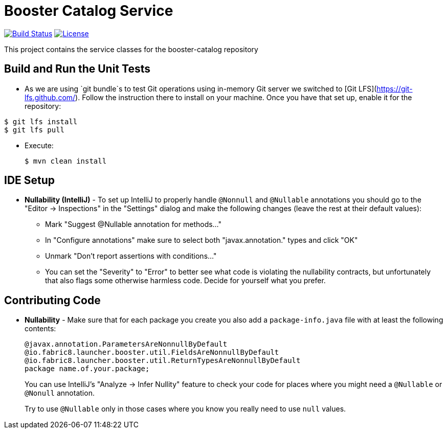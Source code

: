= Booster Catalog Service

image:https://travis-ci.org/fabric8-launcher/launcher-booster-catalog-service.svg?branch=master["Build Status", link="https://travis-ci.org/fabric8-launcher/launcher-booster-catalog-service"]
image:http://img.shields.io/:License-Apache%202.0-blue.svg["License", link="https://www.apache.org/licenses/LICENSE-2.0"]

This project contains the service classes for the booster-catalog repository

== Build and Run the Unit Tests

* As we are using `git bundle`s to test Git operations using in-memory Git server we switched to [Git LFS](https://git-lfs.github.com/). Follow the instruction there to install on your machine. Once you have that set up, enable it for the repository:

```bash
$ git lfs install
$ git lfs pull
```

* Execute:

        $ mvn clean install

== IDE Setup

 * *Nullability (IntelliJ)* - To set up IntelliJ to properly handle `@Nonnull` and `@Nullable` annotations
   you should go to the "Editor -> Inspections" in the "Settings" dialog and make the following
   changes (leave the rest at their default values):
   ** Mark "Suggest @Nullable annotation for methods..."
   ** In "Configure annotations" make sure to select both "javax.annotation." types and click "OK"
   ** Unmark "Don't report assertions with conditions..."
   ** You can set the "Severity" to "Error" to better see what code is violating the nullability contracts,
    but unfortunately that also flags some otherwise harmless code. Decide for yourself what you prefer.
  
== Contributing Code

* *Nullability* - Make sure that for each package you create you also add a `package-info.java` file
with at least the following contents:
   
       @javax.annotation.ParametersAreNonnullByDefault
       @io.fabric8.launcher.booster.util.FieldsAreNonnullByDefault
       @io.fabric8.launcher.booster.util.ReturnTypesAreNonnullByDefault
       package name.of.your.package;
+
You can use IntelliJ's "Analyze -> Infer Nullity" feature to check your code for places where you
might need a `@Nullable` or `@Nonull` annotation.
+
Try to use `@Nullable` only in those cases where you know you really need to use `null` values.

